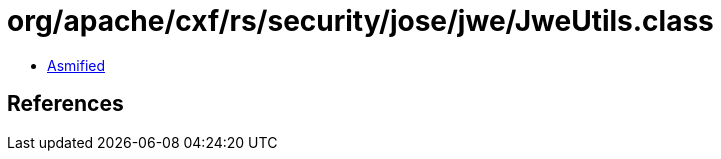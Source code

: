 = org/apache/cxf/rs/security/jose/jwe/JweUtils.class

 - link:JweUtils-asmified.java[Asmified]

== References

